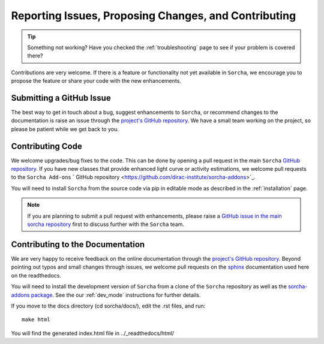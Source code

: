 .. _reporting:

Reporting Issues, Proposing Changes, and Contributing
======================================================

.. tip::
   Something not working? Have you checked the :ref:`troubleshooting` page to see if your problem is covered there?

Contributions are very welcome. If there is a feature or functionality not yet available in ``Sorcha``, we encourage you to propose the feature or share your code with the new enhancements. 

Submitting a GitHub Issue
---------------------------
The best way to get in touch about a bug, suggest enhancements to ``Sorcha``, or recommend changes to the documentation is raise an issue through the `project's GitHub repository <https://github.com/dirac-institute/sorcha/issues>`_. We have a small team working on the project, so please be patient while we get back to you.

Contributing Code
-----------------------------------

We welcome upgrades/bug fixes to the code. This can be done by opening a pull request in the main ``Sorcha`` `GitHub repository <https://github.com/dirac-institute/sorcha>`_. If you have new classes that provide enhanced light curve or activity estimations, we welcome pull requests to the ``Sorcha Add-ons`` ` GitHub repository <https://github.com/dirac-institute/sorcha-addons>`_.

You will need to install ``Sorcha`` from the source code via pip in editable mode as described in the :ref:`installation` page.

.. note::
   If you are planning to submit a pull request with enhancements, please raise a `GitHub issue in the main sorcha repository <https://github.com/dirac-institute/sorcha/issues>`_ first to discuss further with the ``Sorcha`` team.


Contributing to the  Documentation
--------------------------------------

We are very happy to receive feedback on the online documentation through the `project's GitHub repository <https://github.com/dirac-institute/sorcha/issues>`_. Beyond pointing out typos and small changes through issues, we welcome pull requests on the `sphinx <https://www.sphinx-doc.org/en/master/#user-guides>`_ documentation used here on the readthedocs.

You will need to install the development version of ``Sorcha`` from a clone of the ``Sorcha`` repository as well as the `sorcha-addons package <https://github.com/dirac-institute/sorcha-addons>`_. See the our  :ref:`dev_mode` instructions for further details. 


If you move to the docs directory (cd sorcha/docs/), edit the .rst files, and run::

   make html

You will find the generated index.html file in  ../_readthedocs/html/ 
